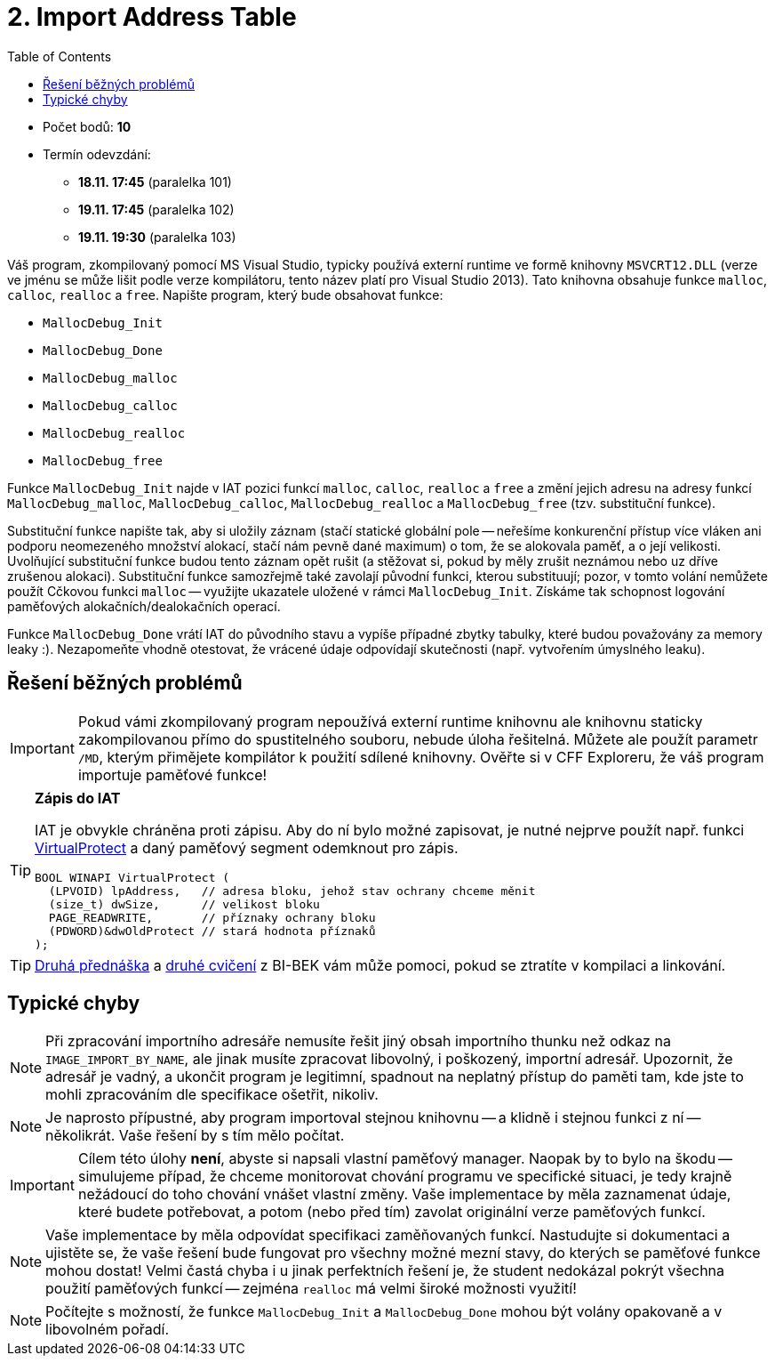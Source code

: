 ﻿
= 2. Import Address Table
:imagesdir: ../media/labs/04
:toc:

* Počet bodů: *10*
* Termín odevzdání:
** *18.11. 17:45* (paralelka 101)
** *19.11. 17:45* (paralelka 102)
** *19.11. 19:30* (paralelka 103)

Váš program, zkompilovaný pomocí MS Visual Studio, typicky používá externí runtime ve formě knihovny `MSVCRT12.DLL` (verze ve jménu se může lišit podle verze kompilátoru, tento název platí pro Visual Studio 2013). Tato knihovna obsahuje funkce `malloc`, `calloc`, `realloc` a `free`. Napište program, který bude obsahovat funkce:

* `MallocDebug_Init`
* `MallocDebug_Done`
* `MallocDebug_malloc`
* `MallocDebug_calloc`
* `MallocDebug_realloc`
* `MallocDebug_free`

Funkce `MallocDebug_Init` najde v IAT pozici funkcí `malloc`, `calloc`, `realloc` a `free` a změní jejich adresu na adresy funkcí `MallocDebug_malloc`, `MallocDebug_calloc`, `MallocDebug_realloc` a `MallocDebug_free` (tzv. substituční funkce).

Substituční funkce napište tak, aby si uložily záznam (stačí statické globální pole -- neřešíme konkurenční přístup více vláken ani podporu neomezeného množství alokací, stačí nám pevně dané maximum) o tom, že se alokovala paměť, a o její velikosti. Uvolňující substituční funkce budou tento záznam opět rušit (a stěžovat si, pokud by měly zrušit neznámou nebo uz dříve zrušenou alokaci). Substituční funkce samozřejmě také zavolají původní funkci, kterou substituují; pozor, v tomto volání nemůžete použít Cčkovou funkci `malloc` -- využijte ukazatele uložené v rámci `MallocDebug_Init`. Získáme tak schopnost logování paměťových alokačních/dealokačních operací.

Funkce `MallocDebug_Done` vrátí IAT do původního stavu a vypíše případné zbytky tabulky, které budou považovány za memory leaky :). Nezapomeňte vhodně otestovat, že vrácené údaje odpovídají skutečnosti (např. vytvořením úmyslného leaku).

== Řešení běžných problémů

[IMPORTANT]
====
Pokud vámi zkompilovaný program nepoužívá externí runtime knihovnu ale knihovnu staticky zakompilovanou přímo do spustitelného souboru, nebude úloha řešitelná. Můžete ale použít parametr `/MD`, kterým přimějete kompilátor k použití sdílené knihovny. Ověřte si v CFF Exploreru, že váš program importuje paměťové funkce!
====

[TIP]
====
*Zápis do IAT*

IAT je obvykle chráněna proti zápisu. Aby do ní bylo možné zapisovat, je nutné nejprve použít např. funkci https://msdn.microsoft.com/en-us/library/windows/desktop/aa366898(v=vs.85).aspx[VirtualProtect] a daný paměťový segment odemknout pro zápis.

[source,cpp]
----
BOOL WINAPI VirtualProtect (
  (LPVOID) lpAddress,   // adresa bloku, jehož stav ochrany chceme měnit
  (size_t) dwSize,      // velikost bloku
  PAGE_READWRITE,       // příznaky ochrany bloku
  (PDWORD)&dwOldProtect // stará hodnota příznaků
);
----
====

[TIP]
====
https://courses.fit.cvut.cz/BI-BEK/media/lectures/bek02.pdf[Druhá přednáška] a https://courses.fit.cvut.cz/BI-BEK/labs/lab02.html[druhé cvičení] z BI-BEK vám může pomoci, pokud se ztratíte v kompilaci a linkování.
====

== Typické chyby

[NOTE]
====
Při zpracování importního adresáře nemusíte řešit jiný obsah importního thunku než odkaz na `IMAGE_IMPORT_BY_NAME`, ale jinak musíte zpracovat libovolný, i poškozený, importní adresář. Upozornit, že adresář je vadný, a ukončit program je legitimní, spadnout na neplatný přístup do paměti tam, kde jste to mohli zpracováním dle specifikace ošetřit, nikoliv.
====

[NOTE]
====
Je naprosto přípustné, aby program importoval stejnou knihovnu -- a klidně i stejnou funkci z ní -- několikrát. Vaše řešení by s tím mělo počítat.
====

[IMPORTANT]
====
Cílem této úlohy *není*, abyste si napsali vlastní paměťový manager. Naopak by to bylo na škodu -- simulujeme případ, že chceme monitorovat chování programu ve specifické situaci, je tedy krajně nežádoucí do toho chování vnášet vlastní změny. Vaše implementace by měla zaznamenat údaje, které budete potřebovat, a potom (nebo před tím) zavolat originální verze paměťových funkcí.
====

[NOTE]
====
Vaše implementace by měla odpovídat specifikaci zaměňovaných funkcí. Nastudujte si dokumentaci a ujistěte se, že vaše řešení bude fungovat pro všechny možné mezní stavy, do kterých se paměťové funkce mohou dostat! Velmi častá chyba i u jinak perfektních řešení je, že student nedokázal pokrýt všechna použití paměťových funkcí -- zejména `realloc` má velmi široké možnosti využití!
====

[NOTE]
====
Počítejte s možností, že funkce `MallocDebug_Init` a `MallocDebug_Done` mohou být volány opakovaně a v libovolném pořadí.
====
